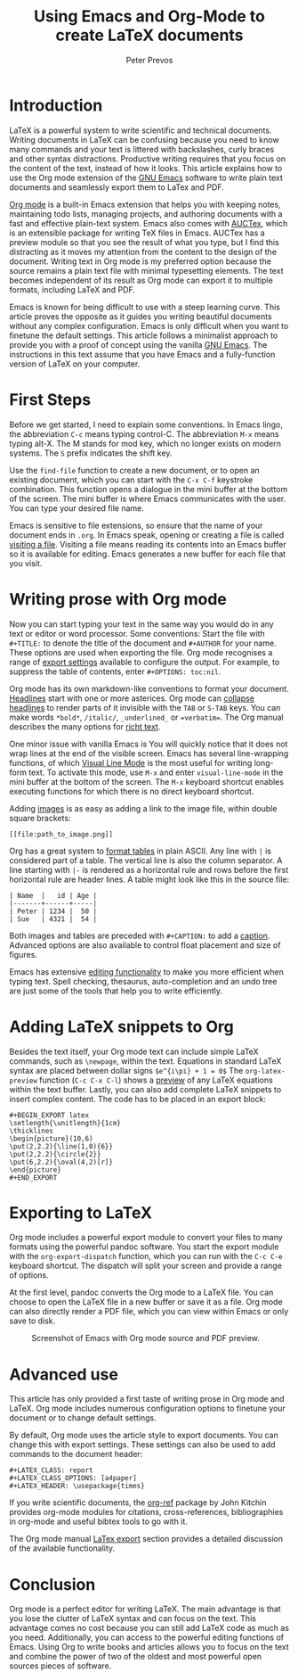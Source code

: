 #+TITLE:  Using Emacs and Org-Mode to create LaTeX documents
#+AUTHOR: Peter Prevos
#+LaTeX_header: \usepackage{times}
#+OPTIONS: toc:nil

* Introduction
LaTeX is a powerful system to write scientific and technical documents. Writing documents in LaTeX can be confusing because you need to know many commands and your text is littered with backslashes, curly braces and other syntax distractions. Productive writing requires that you focus on the content of the text, instead of how it looks. This article explains how to use the Org mode extension of the [[https://opensource.com/article/20/3/getting-started-emacs][GNU Emacs]] software to write plain text documents and seamlessly export them to LaTex and PDF.

[[https://orgmode.org/][Org mode]] is a built-in Emacs extension that helps you with keeping notes, maintaining todo lists, managing projects, and authoring documents with a fast and effective plain-text system. Emacs also comes with [[https://www.gnu.org/software/auctex/][AUCTex]], which is an extensible package for writing TeX files in Emacs. AUCTex has a preview module so that you see the result of what you type, but I find this distracting as it moves my attention from the content to the design of the document. Writing text in Org mode is my preferred option because the source remains a plain text file with minimal typesetting elements. The text becomes independent of its result as Org mode can export it to multiple formats, including LaTeX and PDF.

Emacs is known for being difficult to use with a steep learning curve. This article proves the opposite as it guides you writing beautiful documents without any complex configuration. Emacs is only difficult when you want to finetune the default settings. This article follows a minimalist approach to provide you with a proof of concept using the vanilla [[https://www.gnu.org/software/emacs/][GNU Emacs]]. The instructions in this text assume that you have Emacs and a fully-function version of LaTeX on your computer.

* First Steps
Before we get started, I need to explain some conventions. In Emacs lingo, the abbreviation =C-c= means typing control-C. The abbreviation =M-x= means typing alt-X. The M stands for mod key, which no longer exists on modern systems. The =S= prefix indicates the shift key.

Use the =find-file= function to create a new document, or to open an existing document, which you can start with the =C-x C-f= keystroke combination. This function opens a dialogue in the mini buffer at the bottom of the screen. The mini buffer is where Emacs communicates with the user. You can type your desired file name.

Emacs is sensitive to file extensions, so ensure that the name of your document ends in =.org=. In Emacs speak, opening or creating a file is called [[https://www.gnu.org/software/emacs/manual/html_node/emacs/Visiting.html][visiting a file]]. Visiting a file means reading its contents into an Emacs buffer so it is available for editing. Emacs generates a new buffer for each file that you visit.

* Writing prose with Org mode
Now you can start typing your text in the same way you would do in any text or editor or word processor. Some conventions: Start the file with =#+TITLE:= to denote the title of the document and =#+AUTHOR= for your name. These options are used when exporting the file. Org mode recognises a range of [[https://orgmode.org/manual/Export-Settings.html][export settings]] available to configure the output. For example, to suppress the table of contents, enter =#+OPTIONS: toc:nil=.

Org mode has its own markdown-like conventions to format your document. [[https://orgmode.org/manual/Headlines.html#Headlines][Headlines]] start with one or more asterices. Org mode can [[https://orgmode.org/manual/Global-and-local-cycling.html#Global-and-local-cycling][collapse headlines]] to render parts of it invisible with the =TAB= or =S-TAB= keys. You can make words =*bold*=, =/italic/=, =_underlined_= or ==verbatim==. The Org manual describes the many options for [[https://orgmode.org/manual/Markup-for-Rich-Contents.html#Markup-for-Rich-Contents][richt text]].

One minor issue with vanilla Emacs is You will quickly notice that it does not wrap lines at the end of the visible screen. Emacs has several line-wrapping functions, of which [[https://www.gnu.org/software/emacs/manual/html_node/emacs/Visual-Line-Mode.html][Visual Line Mode]] is the most useful for writing long-form text. To activate this mode, use =M-x= and enter =visual-line-mode= in the mini buffer at the bottom of the screen. The =M-x= keyboard shortcut enables executing functions for which there is no direct keyboard shortcut.

Adding [[https://orgmode.org/manual/Images.html][images]] is as easy as adding a link to the image file, within double square brackets:

#+BEGIN_EXAMPLE
[[file:path_to_image.png]]
#+END_EXAMPLE

Org has a great system to [[https://orgmode.org/manual/Built_002din-Table-Editor.html#Built_002din-Table-Editor][format tables]] in plain ASCII. Any line with =|= is considered part of a table. The vertical line is also the column separator. A line starting with =|-= is rendered as a horizontal rule and rows before the first horizontal rule are header lines. A table might look like this in the source file:

#+BEGIN_EXAMPLE
| Name  |   id | Age |
|-------+------+-----|
| Peter | 1234 |  50 |
| Sue   | 4321 |  54 |
#+END_EXAMPLE

Both images and tables are preceded with =#+CAPTION:= to add a [[https://orgmode.org/manual/Captions.html#Captions][caption]]. Advanced options are also available to control float placement and size of figures.

Emacs has extensive [[https://www.gnu.org/software/emacs/manual/html_node/emacs/Basic.html#Basic][editing functionality]] to make you more efficient when typing text. Spell checking, thesaurus, auto-completion and an undo tree are just some of the tools that help you to write efficiently.

* Adding LaTeX snippets to Org
Besides the text itself, your Org mode text can include simple LaTeX commands, such as =\newpage=, within the text. Equations in standard LaTeX syntax are placed between dollar signs =$e^{i\pi} + 1 = 0$= The =org-latex-preview= function (=C-c C-x C-l=) shows a [[https://orgmode.org/manual/Previewing-LaTeX-fragments.html][preview]] of any LaTeX equations within the text buffer. Lastly, you can also add complete LaTeX snippets to insert complex content. The code has to be placed in an export block:

#+BEGIN_EXAMPLE
#+BEGIN_EXPORT latex
\setlength{\unitlength}{1cm}
\thicklines
\begin{picture}(10,6)
\put(2,2.2){\line(1,0){6}}
\put(2,2.2){\circle{2}}
\put(6,2.2){\oval(4,2)[r]}
\end{picture}
#+END_EXPORT
#+END_EXAMPLE

* Exporting to LaTeX
Org mode includes a powerful export module to convert your files to many formats using the powerful pandoc software. You start the export module with the =org-export-dispatch= function, which you can run with the =C-c C-e= keyboard shortcut. The dispatch will split your screen and provide a range of options. 

At the first level, pandoc converts the Org mode to a LaTeX file. You can choose to open the LaTeX file in a new buffer or save it as a file. Org mode can also directly render a PDF file, which you can view within Emacs or only save to disk.

#+CAPTION: Screenshot of Emacs with Org mode source and PDF preview.
[[file:org-mode-latex-screenshot.png]]
* Advanced use
This article has only provided a first taste of writing prose in Org mode and LaTeX. Org mode includes numerous configuration options to finetune your document or to change default settings.

By default, Org mode uses the article style to export documents. You can change this with export settings. These settings can also be used to add commands to the document header:

#+BEGIN_EXAMPLE
#+LATEX_CLASS: report
#+LATEX_CLASS_OPTIONS: [a4paper]
#+LATEX_HEADER: \usepackage{times}
#+END_EXAMPLE


If you write scientific documents, the [[https://github.com/jkitchin/org-ref][org-ref]] package by John Kitchin provides org-mode modules for citations, cross-references, bibliographies in org-mode and useful bibtex tools to go with it.

The Org mode manual [[https://orgmode.org/manual/LaTeX-Export.html#LaTeX-Export][LaTex export]] section provides a detailed discussion of the available functionality.
* Conclusion
Org mode is a perfect editor for writing LaTeX. The main advantage is that you lose the clutter of LaTeX syntax and can focus on the text. This advantage comes no cost because you can still add LaTeX code as much as you need. Additionally, you can access to the powerful editing functions of Emacs. Using Org to write books and articles allows you to focus on the text and combine the power of two of the oldest and most powerful open sources pieces of software.
